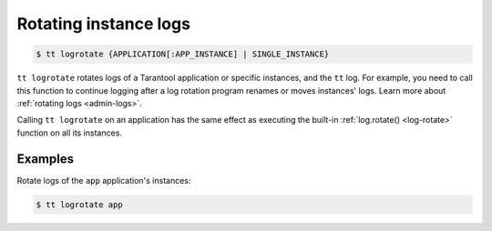 .. _tt-logrotate:

Rotating instance logs
======================

..  code-block:: console

    $ tt logrotate {APPLICATION[:APP_INSTANCE] | SINGLE_INSTANCE}

``tt logrotate`` rotates logs of a Tarantool application or specific instances,
and the ``tt`` log. For example, you need to call this function to continue logging
after a log rotation program renames or moves instances' logs.
Learn more about :ref:`rotating logs <admin-logs>`.

Calling ``tt logrotate`` on an application has the same effect as executing the
built-in :ref:`log.rotate() <log-rotate>` function on all its instances.

Examples
--------

Rotate logs of the ``app`` application's instances:

..  code-block:: console

    $ tt logrotate app
